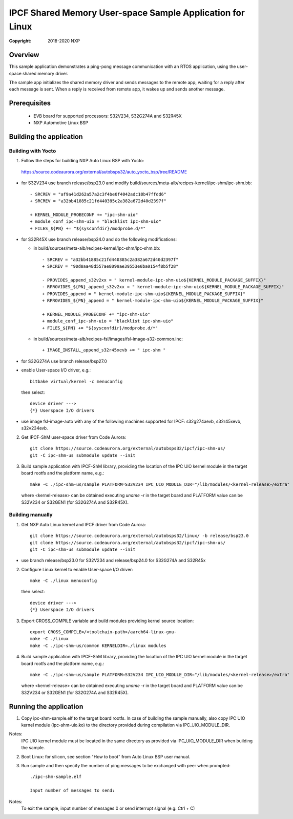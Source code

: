 .. SPDX-License-Identifier: BSD-3-Clause

==========================================================
IPCF Shared Memory User-space Sample Application for Linux
==========================================================

:Copyright: 2018-2020 NXP

Overview
========
This sample application demonstrates a ping-pong message communication with an
RTOS application, using the user-space shared memory driver.

The sample app initializes the shared memory driver and sends messages to the
remote app, waiting for a reply after each message is sent. When a reply is
received from remote app, it wakes up and sends another message.

Prerequisites
=============
 - EVB board for supported processors: S32V234, S32G274A and S32R45X
 - NXP Automotive Linux BSP

Building the application
========================

Building with Yocto
-------------------
1. Follow the steps for building NXP Auto Linux BSP with Yocto:
  https://source.codeaurora.org/external/autobsps32/auto_yocto_bsp/tree/README

* for S32V234 use branch release/bsp23.0 and modify build/sources/meta-alb/recipes-kernel/ipc-shm/ipc-shm.bb::

    - SRCREV = "af9a41d262a57a2c3f4be0f4042adc10b47ffdd6"
    + SRCREV = "a32bb41885c21fd440385c2a382a672d40d2397f"

    + KERNEL_MODULE_PROBECONF += "ipc-shm-uio"
    + module_conf_ipc-shm-uio = "blacklist ipc-shm-uio"
    + FILES_${PN} += "${sysconfdir}/modprobe.d/*"

* for S32R45X use branch release/bsp24.0 and do the following modifications:

  * in build/sources/meta-alb/recipes-kernel/ipc-shm/ipc-shm.bb::

     - SRCREV = "a32bb41885c21fd440385c2a382a672d40d2397f"
     + SRCREV = "90d0aa48d557ae8099ae39553e0ba0154f8b5f28"

     - PROVIDES_append_s32v2xx = " kernel-module-ipc-shm-uio${KERNEL_MODULE_PACKAGE_SUFFIX}"
     - RPROVIDES_${PN}_append_s32v2xx = " kernel-module-ipc-shm-uio${KERNEL_MODULE_PACKAGE_SUFFIX}"
     + PROVIDES_append = " kernel-module-ipc-shm-uio${KERNEL_MODULE_PACKAGE_SUFFIX}"
     + RPROVIDES_${PN}_append = " kernel-module-ipc-shm-uio${KERNEL_MODULE_PACKAGE_SUFFIX}"

     + KERNEL_MODULE_PROBECONF += "ipc-shm-uio"
     + module_conf_ipc-shm-uio = "blacklist ipc-shm-uio"
     + FILES_${PN} += "${sysconfdir}/modprobe.d/*"

  * in build/sources/meta-alb/recipes-fsl/images/fsl-image-s32-common.inc::

     + IMAGE_INSTALL_append_s32r45xevb += " ipc-shm "

* for S32G274A use branch release/bsp27.0

* enable User-space I/O driver, e.g.::

    bitbake virtual/kernel -c menuconfig

  then select::

    device driver --->
    {*} Userspace I/O drivers

* use image fsl-image-auto with any of the following machines supported for IPCF:
  s32g274aevb, s32r45xevb, s32v234evb.

2. Get IPCF-ShM user-space driver from Code Aurora::

    git clone https://source.codeaurora.org/external/autobsps32/ipcf/ipc-shm-us/
    git -C ipc-shm-us submodule update --init

3. Build sample application with IPCF-ShM library, providing the location of the
   IPC UIO kernel module in the target board rootfs and the platform name, e.g.::

    make -C ./ipc-shm-us/sample PLATFORM=S32V234 IPC_UIO_MODULE_DIR="/lib/modules/<kernel-release>/extra"

   where <kernel-release> can be obtained executing `uname -r` in the target board
   and PLATFORM value can be S32V234 or S32GEN1 (for S32G274A and S32R45X).

Building manually
-----------------
1. Get NXP Auto Linux kernel and IPCF driver from Code Aurora::

    git clone https://source.codeaurora.org/external/autobsps32/linux/ -b release/bsp23.0
    git clone https://source.codeaurora.org/external/autobsps32/ipcf/ipc-shm-us/
    git -C ipc-shm-us submodule update --init

- use branch release/bsp23.0 for S32V234 and release/bsp24.0 for S32G274A and S32R45x

2. Configure Linux kernel to enable User-space I/O driver::

    make -C ./linux menuconfig

  then select::

    device driver --->
    {*} Userspace I/O drivers

3. Export CROSS_COMPILE variable and build modules providing kernel source location::

    export CROSS_COMPILE=/<toolchain-path>/aarch64-linux-gnu-
    make -C ./linux
    make -C ./ipc-shm-us/common KERNELDIR=./linux modules

4. Build sample application with IPCF-ShM library, providing the location of the
   IPC UIO kernel module in the target board rootfs and the platform name, e.g.::

    make -C ./ipc-shm-us/sample PLATFORM=S32V234 IPC_UIO_MODULE_DIR="/lib/modules/<kernel-release>/extra"

   where <kernel-release> can be obtained executing `uname -r` in the target board
   and PLATFORM value can be S32V234 or S32GEN1 (for S32G274A and S32R45X).

.. _run-shm-us-linux:

Running the application
=======================
1. Copy ipc-shm-sample.elf to the target board rootfs. In case of building the
   sample manually, also copy IPC UIO kernel module (ipc-shm-uio.ko) to the
   directory provided during compilation via IPC_UIO_MODULE_DIR.

Notes:
  IPC UIO kernel module must be located in the same directory as provided via
  IPC_UIO_MODULE_DIR when building the sample.

2. Boot Linux: for silicon, see section "How to boot" from Auto Linux BSP user
   manual.

3. Run sample and then specify the number of ping messages to be exchanged with
   peer when prompted::

    ./ipc-shm-sample.elf

    Input number of messages to send:

Notes:
  To exit the sample, input number of messages 0 or send interrupt signal (e.g.
  Ctrl + C)
